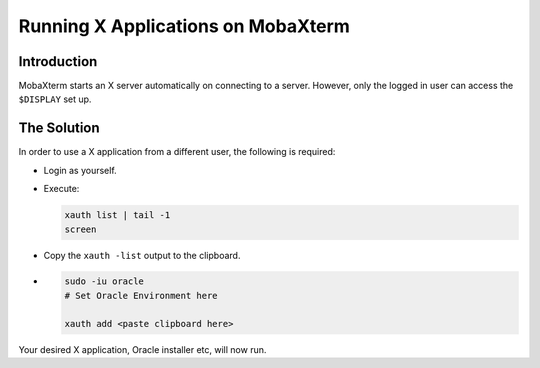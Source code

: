 ===================================
Running X Applications on MobaXterm
===================================

Introduction
============

MobaXterm starts an X server automatically on connecting to a server. However, only the logged in user can access the ``$DISPLAY`` set up. 

The Solution
============

In order to use a X application from a different user, the following is required:

*   Login as yourself.
*   Execute:

    ..  code-block:: bash
    
        xauth list | tail -1
        screen
        
*   Copy the ``xauth -list`` output to the clipboard.
*   ..  code-block:: bash

        sudo -iu oracle
        # Set Oracle Environment here
        
        xauth add <paste clipboard here>
        
Your desired X application, Oracle installer etc, will now run.        
